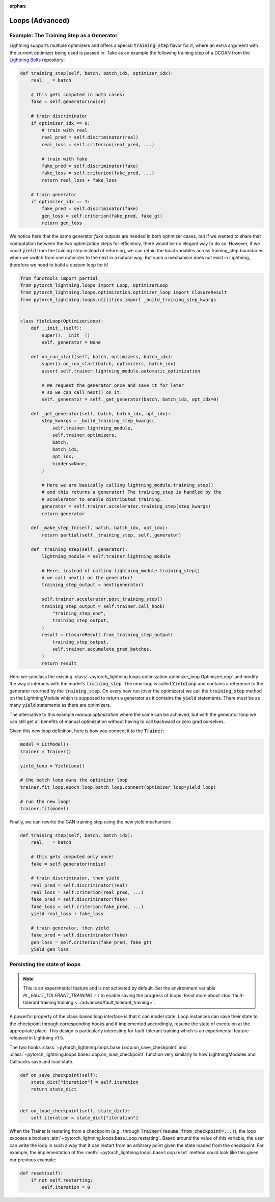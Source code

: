 :orphan:

Loops (Advanced)
================


Example: The Training Step as a Generator
---------------------------------------------------

Lightning supports multiple optimizers and offers a special :code:`training_step` flavor for it, where an extra argument with the current optimizer being used is passed in.
Take as an example the following training step of a DCGAN from the `Lightning Bolts <https://github.com/PyTorchLightning/lightning-bolts/>`_ repository:

.. code-block:: python

    def training_step(self, batch, batch_idx, optimizer_idx):
        real, _ = batch

        # this gets computed in both cases:
        fake = self.generator(noise)

        # train discriminator
        if optimizer_idx == 0:
            # train with real
            real_pred = self.discriminator(real)
            real_loss = self.criterion(real_pred, ...)

            # train with fake
            fake_pred = self.discriminator(fake)
            fake_loss = self.criterion(fake_pred, ...)
            return real_loss + fake_loss

        # train generator
        if optimizer_idx == 1:
            fake_pred = self.discriminator(fake)
            gen_loss = self.criterion(fake_pred, fake_gt)
            return gen_loss


We notice here that the same generator `fake` outputs are needed in both optimizer cases, but if we wanted to share that computation between the two optimization steps for efficiency, there would be no elegant way to do so.
However, if we could :code:`yield` from the training step instead of returning, we can retain the local variables across training_step boundaries when we switch from one optimizer to the next in a natural way.
But such a mechanism does not exist in Lightning, therefore we need to build a custom loop for it!


.. code-block:: python

    from functools import partial
    from pytorch_lightning.loops import Loop, OptimizerLoop
    from pytorch_lightning.loops.optimization.optimizer_loop import ClosureResult
    from pytorch_lightning.loops.utilities import _build_training_step_kwargs


    class YieldLoop(OptimizerLoop):
        def __init__(self):
            super().__init__()
            self._generator = None

        def on_run_start(self, batch, optimizers, batch_idx):
            super().on_run_start(batch, optimizers, batch_idx)
            assert self.trainer.lightning_module.automatic_optimization

            # We request the generator once and save it for later
            # so we can call next() on it.
            self._generator = self._get_generator(batch, batch_idx, opt_idx=0)

        def _get_generator(self, batch, batch_idx, opt_idx):
            step_kwargs = _build_training_step_kwargs(
                self.trainer.lightning_module,
                self.trainer.optimizers,
                batch,
                batch_idx,
                opt_idx,
                hiddens=None,
            )

            # Here we are basically calling lightning_module.training_step()
            # and this returns a generator! The training_step is handled by the
            # accelerator to enable distributed training.
            generator = self.trainer.accelerator.training_step(step_kwargs)
            return generator

        def _make_step_fn(self, batch, batch_idx, opt_idx):
            return partial(self._training_step, self._generator)

        def _training_step(self, generator):
            lightning_module = self.trainer.lightning_module

            # Here, instead of calling lightning_module.training_step()
            # we call next() on the generator!
            training_step_output = next(generator)

            self.trainer.accelerator.post_training_step()
            training_step_output = self.trainer.call_hook(
                "training_step_end",
                training_step_output,
            )
            result = ClosureResult.from_training_step_output(
                training_step_output,
                self.trainer.accumulate_grad_batches,
            )
            return result


Here we subclass the existing :class:`~pytorch_lightning.loops.optimization.optimizer_loop.OptimizerLoop` and modify the way it interacts with the model's :code:`training_step`.
The new loop is called :code:`YieldLoop` and contains a reference to the generator returned by the :code:`training_step`.
On every new run (over the optimizers) we call the :code:`training_step` method on the LightningModule which is supposed to return a generator as it contains the :code:`yield` statements.
There must be as many :code:`yield` statements as there are optimizers.

The alternative to this example *manual optimization* where the same can be achieved, but with the generator loop we can still get all benefits of manual optimization without having to call backward or zero grad ourselves.

Given this new loop definition, here is how you connect it to the :code:`Trainer`:

.. code-block:: python

    model = LitModel()
    trainer = Trainer()

    yield_loop = YieldLoop()

    # the batch loop owns the optimizer loop
    trainer.fit_loop.epoch_loop.batch_loop.connect(optimizer_loop=yield_loop)

    # run the new loop!
    trainer.fit(model)

Finally, we can rewrite the GAN training step using the new yield mechanism:

.. code-block:: python

    def training_step(self, batch, batch_idx):
        real, _ = batch

        # this gets computed only once!
        fake = self.generator(noise)

        # train discriminator, then yield
        real_pred = self.discriminator(real)
        real_loss = self.criterion(real_pred, ...)
        fake_pred = self.discriminator(fake)
        fake_loss = self.criterion(fake_pred, ...)
        yield real_loss + fake_loss

        # train generator, then yield
        fake_pred = self.discriminator(fake)
        gen_loss = self.criterion(fake_pred, fake_gt)
        yield gen_loss

Persisting the state of loops
-----------------------------

.. note::

    This is an experimental feature and is not activated by default.
    Set the environment variable `PL_FAULT_TOLERANT_TRAINING = 1` to enable saving the progress of loops.
    Read more about :doc:`fault-tolerant training training <../advanced/fault_tolerant_training>`.

A powerful property of the class-based loop interface is that it can model state.
Loop instances can save their state to the checkpoint through corresponding hooks and if implemented accordingly, resume the state of exectuion at the appropriate place.
This design is particularly interesting for fault-tolerant training which is an experimental feature released in Lightning v1.5.

The two hooks :class:`~pytorch_lightning.loops.base.Loop.on_save_checkpoint` and :class:`~pytorch_lightning.loops.base.Loop.on_load_checkpoint` function very similarly to how LightningModules and Callbacks save and load state.

.. code-block:: python

    def on_save_checkpoint(self):
        state_dict["iteration"] = self.iteration
        return state_dict


    def on_load_checkpoint(self, state_dict):
        self.iteration = state_dict["iteration"]

When the Trainer is restaring from a checkpoint (e.g., through :code:`Trainer(resume_from_checkpoint=...)`), the loop exposes a boolean :attr:`~pytorch_lightning.loops.base.Loop.restarting`.
Based around the value of this variable, the user can write the loop in such a way that it can restart from an arbitrary point given the state loaded from the checkpoint.
For example, the implementation of the :meth:`~pytorch_lightning.loops.base.Loop.reset` method could look like this given our previous example:

.. code-block:: python

    def reset(self):
        if not self.restarting:
            self.iteration = 0
